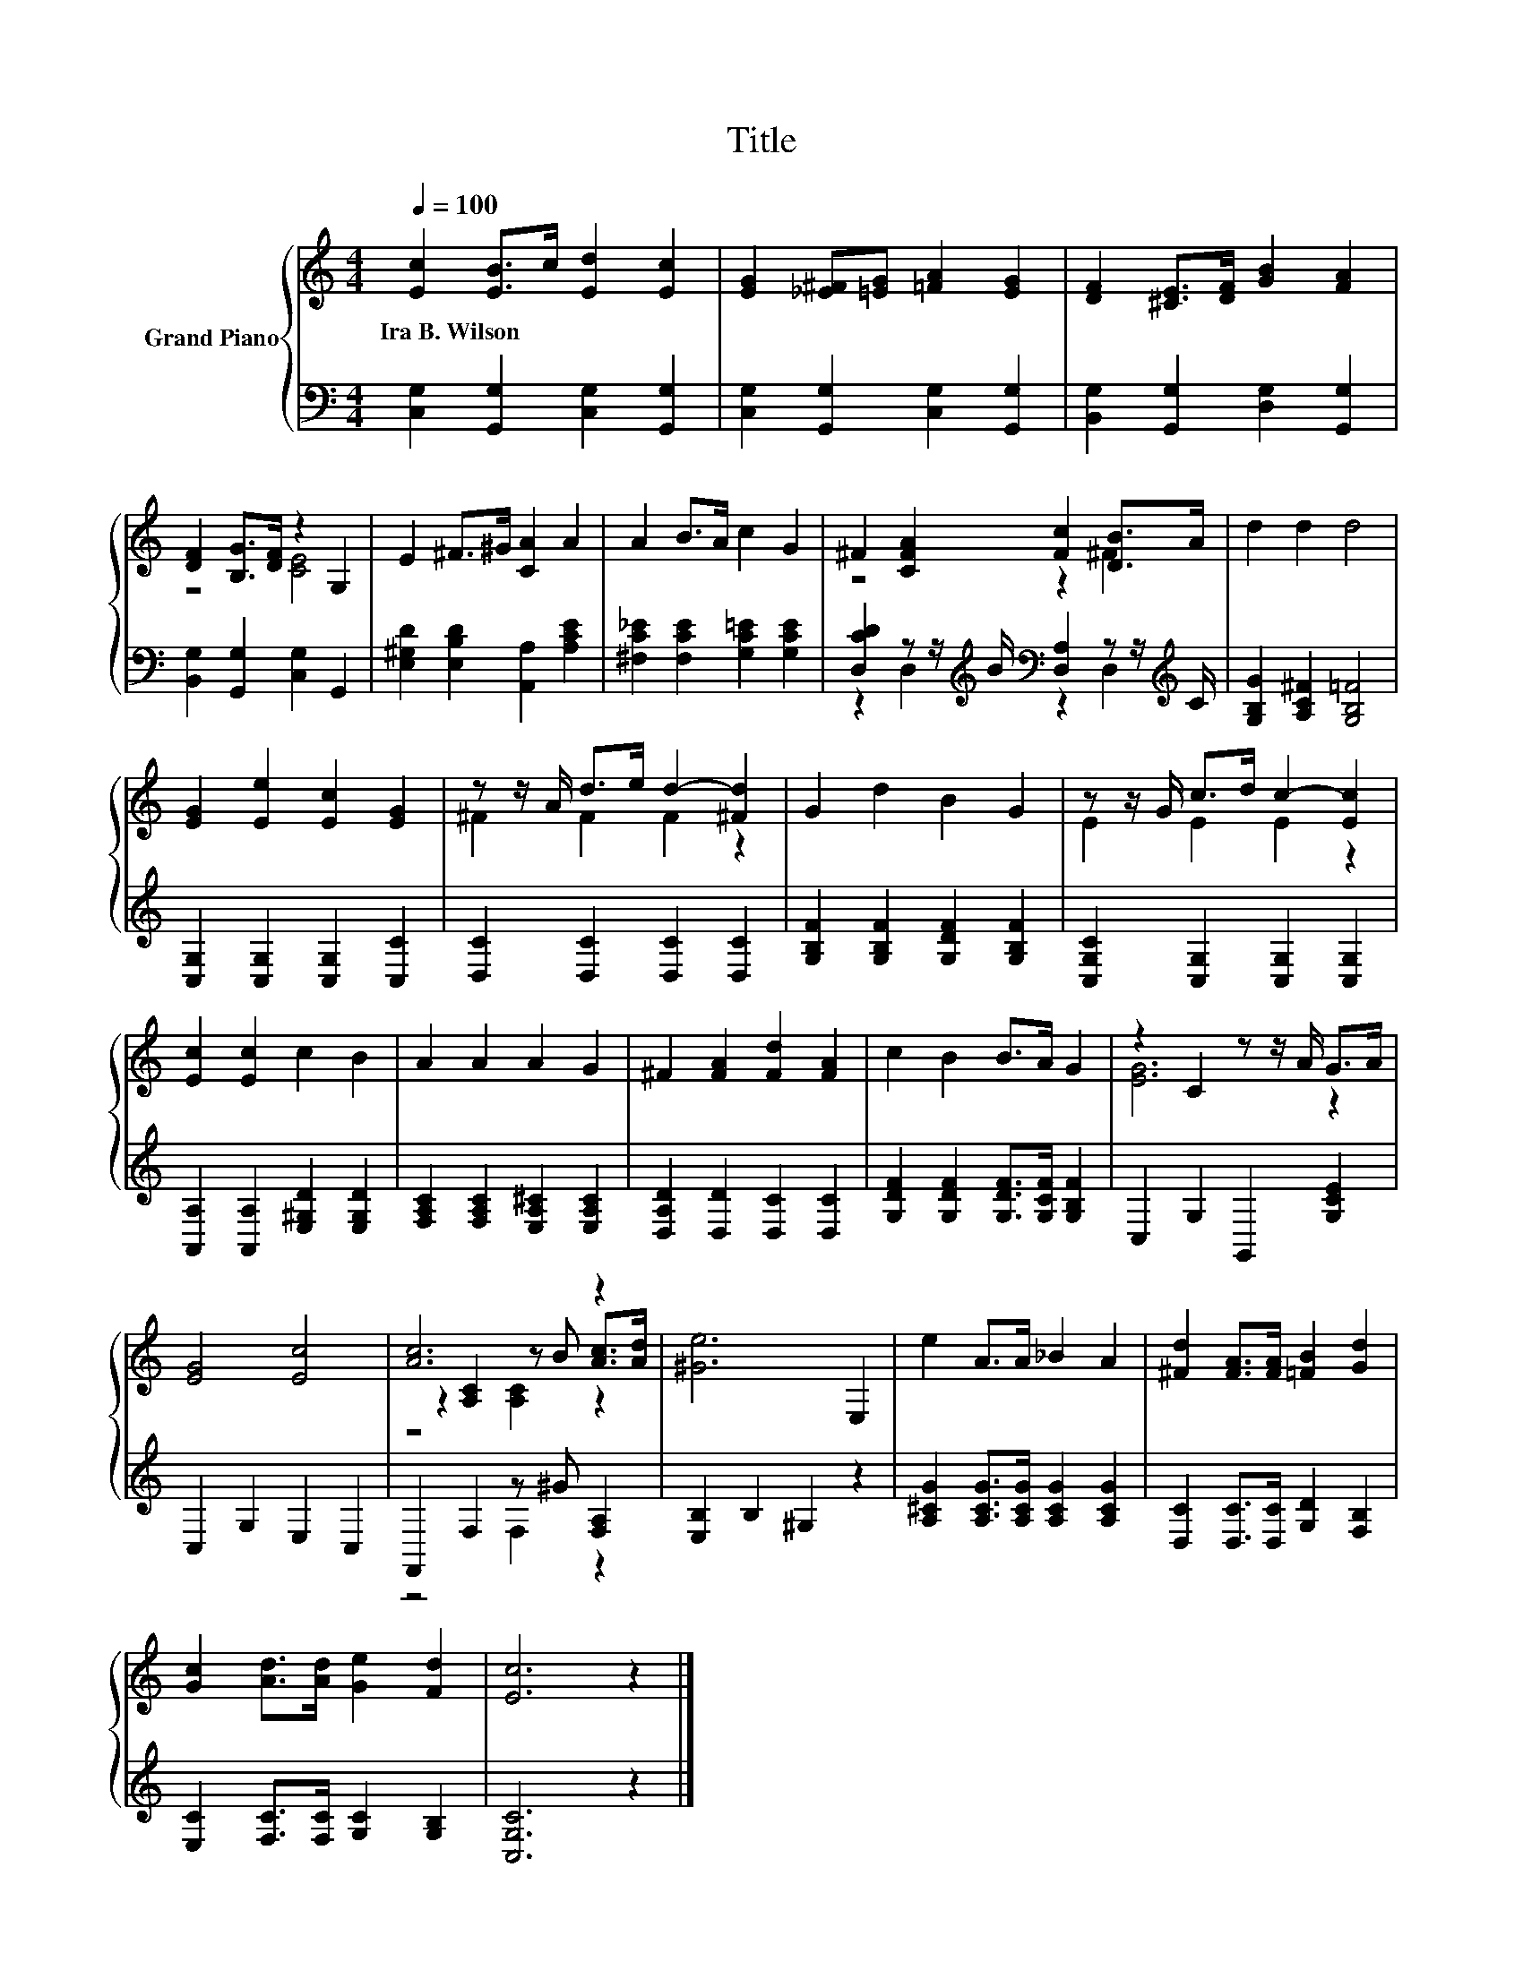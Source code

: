 X:1
T:Title
%%score { ( 1 3 5 ) | ( 2 4 ) }
L:1/8
Q:1/4=100
M:4/4
K:C
V:1 treble nm="Grand Piano"
V:3 treble 
V:5 treble 
V:2 bass 
V:4 bass 
V:1
 [Ec]2 [EB]>c [Ed]2 [Ec]2 | [EG]2 [_E^F][=EG] [=FA]2 [EG]2 | [DF]2 [^CE]>[DF] [GB]2 [FA]2 | %3
w: Ira~B.~Wilson * * * *|||
 [DF]2 [B,G]>[DF] z2 G,2 | E2 ^F>^G [CA]2 A2 | A2 B>A c2 G2 | ^F2 [CFA]2 [Fc]2 [DB]>A | d2 d2 d4 | %8
w: |||||
 [EG]2 [Ee]2 [Ec]2 [EG]2 | z z/ A/ d>e d2- [^Fd]2 | G2 d2 B2 G2 | z z/ G/ c>d c2- [Ec]2 | %12
w: ||||
 [Ec]2 [Ec]2 c2 B2 | A2 A2 A2 G2 | ^F2 [FA]2 [Fd]2 [FA]2 | c2 B2 B>A G2 | z2 C2 z z/ A/ G>A | %17
w: |||||
 [EG]4 [Ec]4 | [Ac]6 z2 | [^Ge]6 E,2 | e2 A>A _B2 A2 | [^Fd]2 [FA]>[FA] [=FB]2 [Gd]2 | %22
w: |||||
 [Gc]2 [Ad]>[Ad] [Ge]2 [Fd]2 | [Ec]6 z2 |] %24
w: ||
V:2
 [C,G,]2 [G,,G,]2 [C,G,]2 [G,,G,]2 | [C,G,]2 [G,,G,]2 [C,G,]2 [G,,G,]2 | %2
 [B,,G,]2 [G,,G,]2 [D,G,]2 [G,,G,]2 | [B,,G,]2 [G,,G,]2 [C,G,]2 G,,2 | %4
 [E,^G,D]2 [E,B,D]2 [A,,A,]2 [A,CE]2 | [^F,C_E]2 [F,CE]2 [G,C=E]2 [G,CE]2 | %6
 [D,CD]2 z z/[K:treble] B/[K:bass] [D,A,]2 z z/[K:treble] C/ | [G,B,G]2 [A,C^F]2 [G,B,=F]4 | %8
 [C,G,]2 [C,G,]2 [C,G,]2 [C,C]2 | [D,C]2 [D,C]2 [D,C]2 [D,C]2 | %10
 [G,B,F]2 [G,B,F]2 [G,DF]2 [G,B,F]2 | [C,G,C]2 [C,G,]2 [C,G,]2 [C,G,]2 | %12
 [A,,A,]2 [A,,A,]2 [E,^G,D]2 [E,G,D]2 | [F,A,C]2 [F,A,C]2 [E,A,^C]2 [E,A,C]2 | %14
 [D,A,D]2 [D,D]2 [D,C]2 [D,C]2 | [G,DF]2 [G,DF]2 [G,DF]>[G,CF] [G,B,F]2 | C,2 G,2 G,,2 [G,CE]2 | %17
 C,2 G,2 E,2 C,2 | F,,2 F,2 z ^G [F,A,]2 | [E,B,]2 B,2 ^G,2 z2 | %20
 [A,^CG]2 [A,CG]>[A,CG] [A,CG]2 [A,CG]2 | [D,C]2 [D,C]>[D,C] [G,D]2 [F,B,]2 | %22
 [E,C]2 [F,C]>[F,C] [G,C]2 [G,B,]2 | [C,G,C]6 z2 |] %24
V:3
 x8 | x8 | x8 | z4 [CE]4 | x8 | x8 | z4 z2 ^F2 | x8 | x8 | ^F2 F2 F2 z2 | x8 | E2 E2 E2 z2 | x8 | %13
 x8 | x8 | x8 | [EG]6 z2 | x8 | z2 [A,C]2 z B [Ac]>[Ad] | x8 | x8 | x8 | x8 | x8 |] %24
V:4
 x8 | x8 | x8 | x8 | x8 | x8 | z2 D,2[K:treble][K:bass] z2 D,2[K:treble] | x8 | x8 | x8 | x8 | x8 | %12
 x8 | x8 | x8 | x8 | x8 | x8 | z4 F,2 z2 | x8 | x8 | x8 | x8 | x8 |] %24
V:5
 x8 | x8 | x8 | x8 | x8 | x8 | x8 | x8 | x8 | x8 | x8 | x8 | x8 | x8 | x8 | x8 | x8 | x8 | %18
 z4 [A,C]2 z2 | x8 | x8 | x8 | x8 | x8 |] %24

